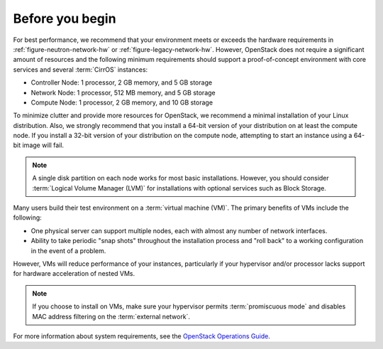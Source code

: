 Before you begin
~~~~~~~~~~~~~~~~

For best performance, we recommend that your environment meets or
exceeds the hardware requirements in
:ref:`figure-neutron-network-hw` or
:ref:`figure-legacy-network-hw`.  However, OpenStack does not require a
significant amount of resources and the following minimum requirements
should support a proof-of-concept environment with core services
and several :term:`CirrOS` instances:

-  Controller Node: 1 processor, 2 GB memory, and 5 GB storage

-  Network Node: 1 processor, 512 MB memory, and 5 GB storage

-  Compute Node: 1 processor, 2 GB memory, and 10 GB storage

To minimize clutter and provide more resources for OpenStack, we
recommend a minimal installation of your Linux distribution. Also, we
strongly recommend that you install a 64-bit version of your
distribution on at least the compute node. If you install a 32-bit
version of your distribution on the compute node, attempting to start an
instance using a 64-bit image will fail.

.. note::

   A single disk partition on each node works for most basic
   installations. However, you should consider
   :term:`Logical Volume Manager (LVM)` for installations with
   optional services such as Block Storage.

Many users build their test environment on a
:term:`virtual machine (VM)`. The primary benefits of VMs include
the following:

-  One physical server can support multiple nodes, each with almost any
   number of network interfaces.

-  Ability to take periodic "snap shots" throughout the installation
   process and "roll back" to a working configuration in the event of a
   problem.

However, VMs will reduce performance of your instances, particularly if
your hypervisor and/or processor lacks support for hardware acceleration
of nested VMs.

.. note::

   If you choose to install on VMs, make sure your hypervisor permits
   :term:`promiscuous mode` and disables MAC address filtering on the
   :term:`external network`.

For more information about system requirements, see the `OpenStack
Operations Guide <http://docs.openstack.org/ops/>`_.
